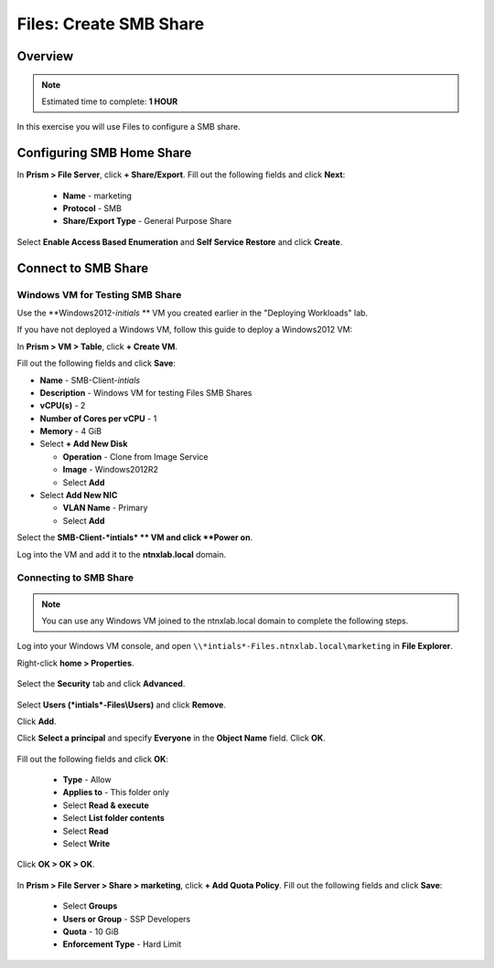.. _files_smb_share:

----------------------------
Files: Create SMB Share
----------------------------

Overview
++++++++

.. note::

  Estimated time to complete: **1 HOUR**

In this exercise you will use Files to configure a SMB share.

Configuring SMB Home Share
++++++++++++++++++++++++++

In **Prism > File Server**, click **+ Share/Export**. Fill out the following fields and click **Next**:

  - **Name** - marketing
  - **Protocol** - SMB
  - **Share/Export Type** - General Purpose Share

.. figure:: images/files_smb_001

Select **Enable Access Based Enumeration** and **Self Service Restore** and click **Create**.

.. figure:: images/files_smb_002

Connect to SMB Share
++++++++++++++++++++

Windows VM for Testing SMB Share
................................

Use the **Windows2012-*initials* ** VM you created earlier in the "Deploying Workloads" lab.

If you have not deployed a Windows VM, follow this guide to deploy a Windows2012 VM:

In **Prism > VM > Table**, click **+ Create VM**.

Fill out the following fields and click **Save**:

- **Name** - SMB-Client-*intials*
- **Description** - Windows VM for testing Files SMB Shares
- **vCPU(s)** - 2
- **Number of Cores per vCPU** - 1
- **Memory** - 4 GiB
- Select **+ Add New Disk**

  - **Operation** - Clone from Image Service
  - **Image** - Windows2012R2
  - Select **Add**
- Select **Add New NIC**

  - **VLAN Name** - Primary
  - Select **Add**

Select the **SMB-Client-*intials* ** VM and click **Power on**.

Log into the VM and add it to the **ntnxlab.local** domain.

Connecting to SMB Share
.......................

.. note::

  You can use any Windows VM joined to the ntnxlab.local domain to complete the following steps.


Log into your Windows VM console, and open ``\\*intials*-Files.ntnxlab.local\marketing`` in **File Explorer**.

Right-click **home > Properties**.

.. figure:: images/

Select the **Security** tab and click **Advanced**.

.. figure:: images/

Select **Users (*intials*-Files\\Users)** and click **Remove**.

Click **Add**.

Click **Select a principal** and specify **Everyone** in the **Object Name** field. Click **OK**.

.. figure:: images/

Fill out the following fields and click **OK**:

  - **Type** - Allow
  - **Applies to** - This folder only
  - Select **Read & execute**
  - Select **List folder contents**
  - Select **Read**
  - Select **Write**

.. figure:: images/

Click **OK > OK > OK**.

.. figure:: images/

In **Prism > File Server > Share > marketing**, click **+ Add Quota Policy**. Fill out the following fields and click **Save**:

  - Select **Groups**
  - **Users or Group** - SSP Developers
  - **Quota** - 10 GiB
  - **Enforcement Type** - Hard Limit

.. figure:: images/files_smb_003
